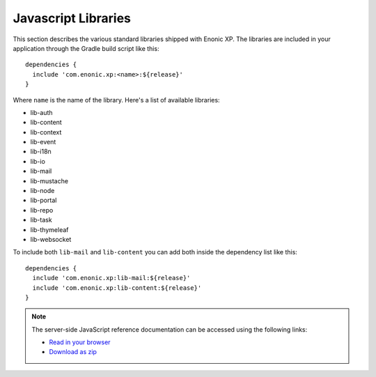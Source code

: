 .. _js-libraries:

Javascript Libraries
====================

This section describes the various standard libraries shipped with Enonic XP. The libraries are
included in your application through the Gradle build script like this::

  dependencies {
    include 'com.enonic.xp:<name>:${release}'
  }

Where ``name`` is the name of the library. Here's a list of available libraries:

* lib-auth
* lib-content
* lib-context
* lib-event
* lib-i18n
* lib-io
* lib-mail
* lib-mustache
* lib-node
* lib-portal
* lib-repo
* lib-task
* lib-thymeleaf
* lib-websocket

To include both ``lib-mail`` and ``lib-content`` you can add both inside the
dependency list like this::

  dependencies {
    include 'com.enonic.xp:lib-mail:${release}'
    include 'com.enonic.xp:lib-content:${release}'
  }

.. note::

  The server-side JavaScript reference documentation can be accessed using
  the following links:

  * `Read in your browser`_
  * `Download as zip`_

.. _Download as zip: http://repo.enonic.com/public/com/enonic/xp/docs/${release}/docs-${release}-libdoc.zip
.. _Read in your browser: http://repo.enonic.com/public/com/enonic/xp/docs/${release}/docs-${release}-libdoc.zip!/index.html
